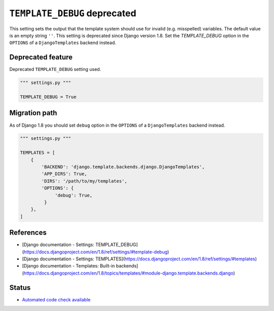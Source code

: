 ``TEMPLATE_DEBUG`` deprecated
=============================

This setting sets the output that the template system should use for invalid (e.g. misspelled) variables. The default value is an empty string ``''``. This setting is deprecated since Django version 1.8. Set the `TEMPLATE_DEBUG` option in the ``OPTIONS`` of a ``DjangoTemplates`` backend instead.

Deprecated feature
------------------

Deprecated ``TEMPLATE_DEBUG`` setting used.

.. code:: python

    """ settings.py """

    TEMPLATE_DEBUG = True


Migration path
--------------

As of Django 1.8 you should set ``debug`` option in the ``OPTIONS`` of a ``DjangoTemplates`` backend instead.

.. code:: python

    """ settings.py """

    TEMPLATES = [
        {
            'BACKEND': 'django.template.backends.django.DjangoTemplates',
            'APP_DIRS': True,
            'DIRS': '/path/to/my/templates',
            'OPTIONS': {
                 'debug': True,
             }
        },
    ]

References
----------

- [Django documentation - Settings: TEMPLATE_DEBUG](https://docs.djangoproject.com/en/1.8/ref/settings/#template-debug)
- [Django documentation - Settings: TEMPLATES](https://docs.djangoproject.com/en/1.8/ref/settings/#templates)
- [Django documentation - Templates: Built-in backends](https://docs.djangoproject.com/en/1.8/topics/templates/#module-django.template.backends.django)

Status
------

- `Automated code check available <https://www.quantifiedcode.com/app/pattern/705f569e1a174f39946454933994e4b3>`_
